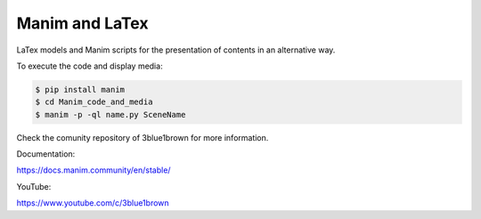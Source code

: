 Manim and LaTex
===============

LaTex models and Manim scripts for the presentation of
contents in an alternative way.

To execute the code and display media: 

.. code-block:: bash

   $ pip install manim
   $ cd Manim_code_and_media
   $ manim -p -ql name.py SceneName


Check the comunity repository of 3blue1brown for more information.

Documentation:

https://docs.manim.community/en/stable/

YouTube:

https://www.youtube.com/c/3blue1brown
